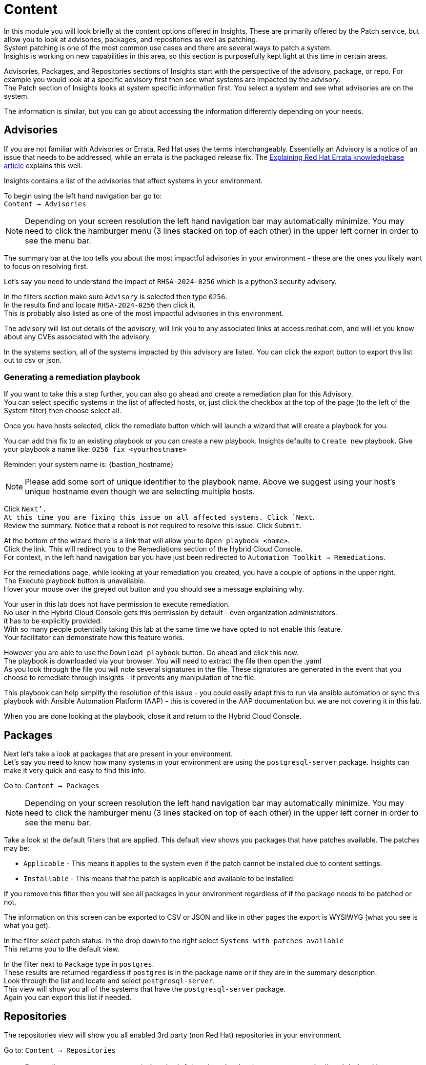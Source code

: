 = Content

In this module you will look briefly at the content options offered in Insights.  These are primarily offered by the Patch service, but allow you to look at advisories, packages, and repositories as well as patching. +
System patching is one of the most common use cases and there are several ways to patch a system.   +
Insights is working on new capabilities in this area, so this section is purposefully kept light at this time in certain areas.

Advisories, Packages, and Repositories sections of Insights start with the perspective of the advisory, package, or repo.  For example you would look at a specific advisory first then see what systems are impacted by the advisory. +
The Patch section of Insights looks at system specific information first. You select a system and see what advisories are on the system.

The information is similar, but you can go about accessing the information differently depending on your needs.

== Advisories


If you are not familiar with Advisories or Errata, Red Hat uses the terms interchangeably.  Essentially an Advisory is a notice of an issue that needs to be addressed, while an errata is the packaged release fix.  The https://access.redhat.com/articles/explaining_redhat_errata[Explaining Red Hat Errata knowledgebase article] explains this well.

Insights contains a list of the advisories that affect systems in your environment.  

To begin using the left hand navigation bar go to: +
`Content → Advisories`

NOTE: Depending on your screen resolution the left hand navigation bar may automatically minimize.  You may need to click the hamburger menu (3 lines stacked on top of each other) in the upper left corner in order to see the menu bar.


The summary bar at the top tells you about the most impactful advisories in your environment - these are the ones you likely want to focus on resolving first.

Let’s say you need to understand the impact of `RHSA-2024-0256` which is a python3 security advisory.

In the filters section make sure `Advisory` is selected then type `0256`. +
In the results find and locate `RHSA-2024-0256` then click it. +
This is probably also listed as one of the most impactful advisories in this environment.

The advisory will list out details of the advisory, will link you to any associated links at access.redhat.com, and will let you know about any CVEs associated with the advisory.

In the systems section, all of the systems impacted by this advisory are listed.  You can click the export button to export this list out to csv or json.

=== Generating a remediation playbook

If you want to take this a step further, you can also go ahead and create a remediation plan for this Advisory.   +
You can select specific systems in the list of affected hosts, or, just click the checkbox at the top of the page (to the left of the System filter) then choose select all.  

Once you have hosts selected, click the remediate button which will launch a wizard that will create a playbook for you.

You can add this fix to an existing playbook or you can create a new playbook.  Insights defaults to `Create new` playbook.   Give your playbook a name like: `0256 fix <yourhostname>`

Reminder: your system name is: {bastion_hostname}

NOTE: Please add some sort of unique identifier to the playbook name.  Above we suggest using your host’s unique hostname even though we are selecting multiple hosts.

Click `Next’. +
At this time you are fixing this issue on all affected systems.  Click `Next`. +
Review the summary.  Notice that a reboot is not required to resolve this issue.  
Click `Submit`.

At the bottom of the wizard there is a link that will allow you to `Open playbook <name>`.   +
Click the link.  This will redirect you to the Remediations section of the Hybrid Cloud Console. +
For context, in the left hand navigation bar you have just been redirected to `Automation Toolkit → Remediations`.

For the remediations page, while looking at your remediation you created, you have a couple of options in the upper right. +
The Execute playbook button is unavailable.   +
Hover your mouse over the greyed out button and you should see a message explaining why.

Your user in this lab does not have permission to execute remediation.   +
No user in the Hybrid Cloud Console gets this permission by default - even organization administrators.   +
it has to be explicitly provided.  +
With so many people potentially taking this lab at the same time we have opted to not enable this feature.   +
Your facilitator can demonstrate how this feature works.

However you are able to use the `Download playbook` button.   Go ahead and click this now.  +
The playbook is downloaded via your browser.  You will need to extract the file then open the .yaml  +
As you look through the file you will note several signatures in the file.  These signatures are generated in the event that you choose to remediate through Insights - it prevents any manipulation of the file.

This playbook can help simplify the resolution of this issue - you could easily adapt this to run via ansible automation or sync this playbook with Ansible Automation Platform (AAP) - this is covered in the AAP documentation but we are not covering it in this lab.

When you are done looking at the playbook, close it and return to the Hybrid Cloud Console.

== Packages

Next let's take a look at packages that are present in your environment. +
Let’s say you need to know how many systems in your environment are using the `postgresql-server` package.  Insights can make it very quick and easy to find this info.

Go to: `Content → Packages`

NOTE: Depending on your screen resolution the left hand navigation bar may automatically minimize.  You may need to click the hamburger menu (3 lines stacked on top of each other) in the upper left corner in order to see the menu bar.

Take a look at the default filters that are applied.   This default view shows you packages that have patches available.   The patches may be:

* `Applicable` - This means it applies to the system even if the patch cannot be installed due to content settings. +
* `Installable` - This means that the patch is applicable and available to be installed.

If you remove this filter then you will see all packages in your environment regardless of if the package needs to be patched or not.

The information on this screen can be exported to CSV or JSON and like in other pages the export is WYSIWYG (what you see is what you get).

In the filter select patch status. In the drop down to the right select `Systems with patches available` +
This returns you to the default view.

In the filter next to `Package` type in `postgres`. +
These results are returned regardless if `postgres` is in the package name or if they are in the summary description.   +
Look through the list and locate and select `postgresql-server`.   +
This view will show you all of the systems that have the `postgresql-server` package. +
Again you can export this list if needed.

== Repositories

The repositories view will show you all enabled 3rd party (non Red Hat) repositories in your environment.

Go to: `Content → Repositories`

NOTE: Depending on your screen resolution the left hand navigation bar may automatically minimize.  You may need to click the hamburger menu (3 lines stacked on top of each other) in the upper left corner in order to see the menu bar.

Under your repositories you can see all of the current repositories.  You can click the number in the Packages column to see a list of all of the packages in the repository and search for a specific package in that repo.  

Your lab user doesn’t have the capability to add or remove third party repositories. +
These repositories can be used when building new systems in `Inventory → Images` using the Image Builder service.

If you click the `Popular repositories` tab, Red Hat includes some popular repositories in the list - primarily EPEL 7, 8, and 9.   +
Again, due to restrictions on your user you cannot add selected repositories to the list of `Your repositories`.

== Patch

The Patch service has two parts - systems and templates.

Templates allow you to control the scope of package and advisory updates to be installed on selected systems. +
There will be some changes to Templates in the near future, so while you should feel free to take a look, please don’t make any changes at this time.  

Go to: `Systems - Content → Patch → Systems`

NOTE: Depending on your screen resolution the left hand navigation bar may automatically minimize.  You may need to click the hamburger menu (3 lines stacked on top of each other) in the upper left corner in order to see the menu bar.

The summary bar at the top of the page tells you:

* `Systems up to date`
* `Systems with patches available`
* `Stale systems`
The default filters are showing you all systems registered with the patch service:

* `Fresh` - Systems that have checked in within the last 7 days.
* `Stale` - Systems that have not checked in with Insights in the last 7 days.

NOTE: The systems list does not match the list of systems in the inventory - this is expected.  

Locate and select your system in the list of systems (use of the filters is recommended). +
Reminder: your system name is: {bastion_hostname}

There are two tabs - `Advisories` and `Packages`.  Start with `Advisories`.

Take note of the `Status` column.  You may see `Installable` (meaning that the patch is available to install) or `Applicable` (meaning that the patch is applicable to the system, but it is not available to install due to content access settings such as a Satellite content view or an Insights patch template).

Also note the `Type` column.  Advisories can be:

* `RHSA` (Security Advisory)
* `RHBA` (Bugfix Advisory)
* `RHEA` (Enhancement Advisory)
* `Other`

If desired you can adjust the filters to narrow down the list to best meet your needs.  

You can optionally export a list of Advisories that affect this system in CSV or JSON.

Click the `Packages` tab. +
The default filter shows you packages that are installable.   +
If you need to see all of the packages on this system then you can clear the filter. +
You can optionally export a list of Packages that are installed on this system in CSV or JSON.

=== Generating a remediation playbook

If you want to take this a step further, you can also go ahead and create a remediation plan to upgrade packages or Advisories.   +
You can select specific packages on your host, or, just click the checkbox at the top of the page (to the left of the System filter) then choose select all.  

Once you have packages selected, click the `Remediate` button which will launch a wizard that will create a playbook for you.

You can add this fix to an existing playbook or you can create a new playbook.  Insights defaults to `Create new` playbook.   Give your playbook a name like: `update packages <yourhostname>` +
Reminder: your system name is: {bastion_hostname}

NOTE: Please add some sort of unique identifier to the playbook name.  Above we suggest using your host’s unique hostname even though we are selecting multiple hosts..  

Click `Next`. +
At this time you are fixing this issue on all affected systems.  Click `Next`. +
Review the summary.  Notice that a reboot may be required to update the selected packages. +
You can turn off the auto reboot if desired  
Click `Submit`.

At the bottom of the wizard there is a link that will allow you to `Open playbook <name>`.   +
Click the link.  This will redirect you to the Remediations section of the Hybrid Cloud Console. +
For context, in the left hand navigation bar you have just been redirected to `Automation Toolkit → Remediations`.

For the remediations page, while looking at your remediation you created, you have a couple of options in the upper right.  +
The Execute playbook button is unavailable.   +
Hover your mouse over the greyed out button and you should see a message explaining why.

Your user in this lab does not have permission to execute remediation.   +
No user in the Hybrid Cloud Console gets this permission by default - even organization administrators.   +
it has to be explicitly provided.  +
With so many people potentially taking this lab at the same time we have opted to not enable this feature.   +
Your facilitator can demonstrate how this feature works.

However you are able to use the `Download playbook` button.   Go ahead and click this now.  +
The playbook is downloaded via your browser.  You will need to extract the file then open the .yaml  +
As you look through the file you will note several signatures in the file.  These signatures are generated in the event that you choose to remediate through Insights - it prevents any manipulation of the file.

This playbook can help simplify the resolution of this issue - you could easily adapt this to run via ansible automation or sync this playbook with Ansible Automation Platform (AAP) - this is covered in the AAP documentation but we are not covering it in this lab.

When you are done looking at the playbook, close it and return to the Hybrid Cloud Console.

This module is complete.
